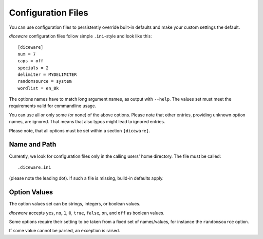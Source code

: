 Configuration Files
===================

You can use configuration files to persistently override built-in
defaults and make your custom settings the default.

`diceware` configuration files follow simple ``.ini``-style and look
like this::

  [diceware]
  num = 7
  caps = off
  specials = 2
  delimiter = MYDELIMITER
  randomsource = system
  wordlist = en_8k

The options names have to match long argument names, as output with
``--help``. The values set must meet the requirements valid for
commandline usage.

You can use all or only some (or none) of the above options. Please
note that other entries, providing unknown option names, are
ignored. That means that also typos might lead to ignored entries.

Please note, that all options must be set within a section
``[diceware]``.


Name and Path
-------------

Currently, we look for configuration files only in the calling users'
home directory. The file must be called::

 .diceware.ini

(please note the leading dot). If such a file is missing, build-in
defaults apply.


Option Values
-------------

The option values set can be strings, integers, or boolean
values.

`diceware` accepts ``yes``, ``no``, ``1``, ``0``, ``true``, ``false``,
``on``, and ``off`` as boolean values.

Some options require their setting to be taken from a fixed set of
names/values, for instance the ``randomsource`` option.

If some value cannot be parsed, an exception is raised.
